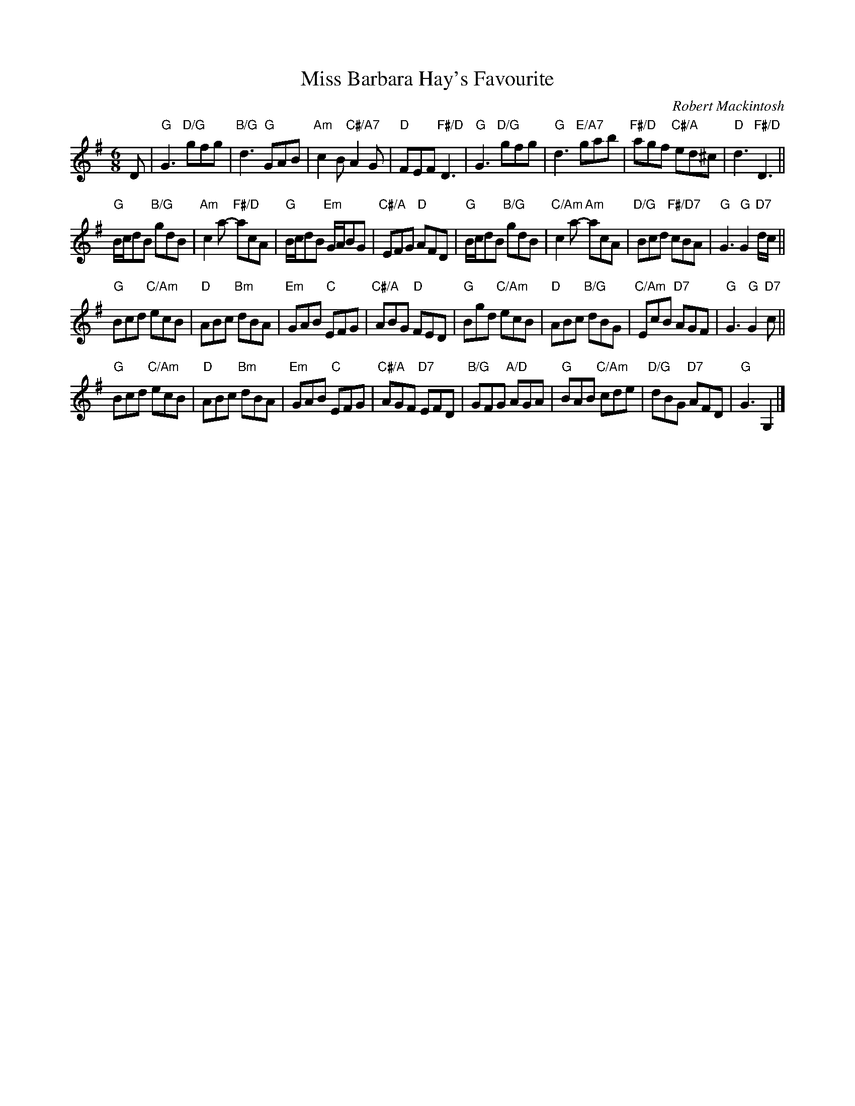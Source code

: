 X: 07
T: Miss Barbara Hay's Favourite
C: Robert Mackintosh
N: Robert Mackintosh's birthday seems to be unknown; he died in London in 1807.
R: jig
B: RSCDS 46-7 p.15
N: Recommended tune for Best Set in the Hall
Z: 2010 John Chambers <jc:trillian.mit.edu>
M: 6/8
L: 1/8
K: G
D |\
"G"G3 "D/G"gfg | "B/G"d3 "G"GAB | "Am"c2B "C#/A7"A2G | "D"FEF "F#/D"D3 |\
"G"G3 "D/G"gfg | "G"d3 "E/A7"gab | "F#/D"agf "C#/A"ed^c | "D"d3 "F#/D"D3 ||
"G"B/c/dB "B/G"gdB | "Am"c2a- "F#/D"acA | "G"B/c/dB "Em"G/A/BG | "C#/A"EFG "D"AFD |\
"G"B/c/dB "B/G"gdB | "C/Am"c2a- "Am"acA | "D/G"Bcd "F#/D7"cBA | "G"G3 "G"G2"D7"d/c/ ||
"G"Bcd "C/Am"ecB | "D"ABc "Bm"dBA | "Em"GAB "C"EFG | "C#/A"ABG "D"FED |\
"G"Bgd "C/Am"ecB | "D"ABc "B/G"dBG | "C/Am"EcB "D7"AGF | "G"G3 "G"G2"D7"c ||
"G"Bcd "C/Am"ecB | "D"ABc "Bm"dBA | "Em"GAB "C"EFG | "C#/A"AGF "D7"EFD |\
"B/G"GFG "A/D"AGA | "G"BAB "C/Am"cde | "D/G"dBG "D7"AFD | "G"G3 G,2 |]
